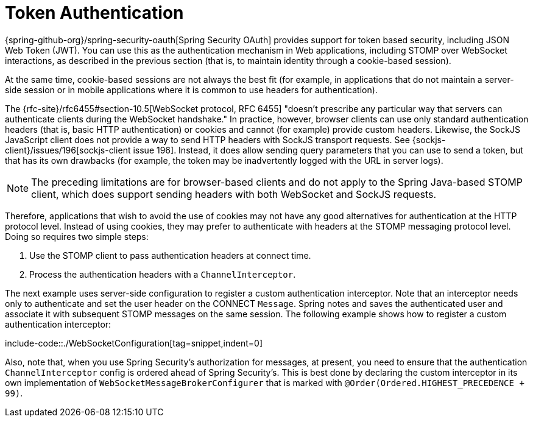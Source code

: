 [[websocket-stomp-authentication-token-based]]
= Token Authentication

{spring-github-org}/spring-security-oauth[Spring Security OAuth]
provides support for token based security, including JSON Web Token (JWT).
You can use this as the authentication mechanism in Web applications,
including STOMP over WebSocket interactions, as described in the previous
section (that is, to maintain identity through a cookie-based session).

At the same time, cookie-based sessions are not always the best fit (for example,
in applications that do not maintain a server-side session or in
mobile applications where it is common to use headers for authentication).

The {rfc-site}/rfc6455#section-10.5[WebSocket protocol, RFC 6455]
"doesn't prescribe any particular way that servers can authenticate clients during
the WebSocket handshake." In practice, however, browser clients can use only standard
authentication headers (that is, basic HTTP authentication) or cookies and cannot (for example)
provide custom headers. Likewise, the SockJS JavaScript client does not provide
a way to send HTTP headers with SockJS transport requests. See
{sockjs-client}/issues/196[sockjs-client issue 196].
Instead, it does allow sending query parameters that you can use to send a token,
but that has its own drawbacks (for example, the token may be inadvertently
logged with the URL in server logs).

NOTE: The preceding limitations are for browser-based clients and do not apply to the
Spring Java-based STOMP client, which does support sending headers with both
WebSocket and SockJS requests.

Therefore, applications that wish to avoid the use of cookies may not have any good
alternatives for authentication at the HTTP protocol level. Instead of using cookies,
they may prefer to authenticate with headers at the STOMP messaging protocol level.
Doing so requires two simple steps:

. Use the STOMP client to pass authentication headers at connect time.
. Process the authentication headers with a `ChannelInterceptor`.

The next example uses server-side configuration to register a custom authentication
interceptor. Note that an interceptor needs only to authenticate and set
the user header on the CONNECT `Message`. Spring notes and saves the authenticated
user and associate it with subsequent STOMP messages on the same session. The following
example shows how to register a custom authentication interceptor:

include-code::./WebSocketConfiguration[tag=snippet,indent=0]

Also, note that, when you use Spring Security's authorization for messages, at present,
you need to ensure that the authentication `ChannelInterceptor` config is ordered
ahead of Spring Security's. This is best done by declaring the custom interceptor in
its own implementation of `WebSocketMessageBrokerConfigurer` that is marked with
`@Order(Ordered.HIGHEST_PRECEDENCE + 99)`.



